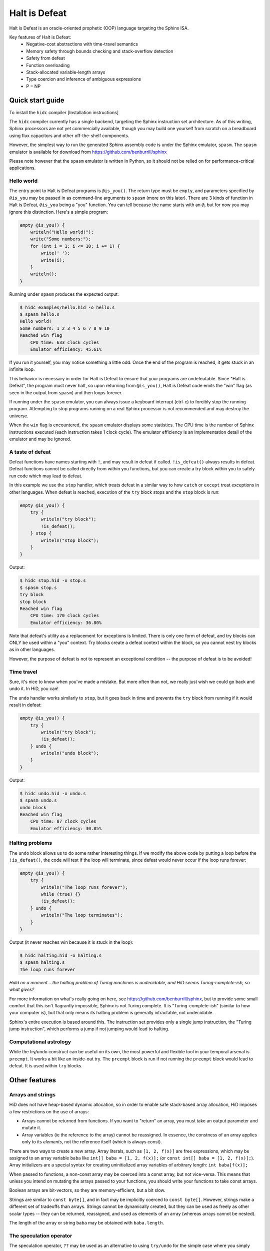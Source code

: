==============
Halt is Defeat
==============

Halt is Defeat is an oracle-oriented prophetic (OOP) language targeting
the Sphinx ISA.

Key features of Halt is Defeat:
 * Negative-cost abstractions with time-travel semantics
 * Memory safety through bounds checking and stack-overflow detection
 * Safety from defeat
 * Function overloading
 * Stack-allocated variable-length arrays
 * Type coercion and inference of ambiguous expressions
 * P = NP


Quick start guide
=================
To install the ``hidc`` compiler
[Installation instructions]

The ``hidc`` compiler currently has a single backend, targeting the
Sphinx instruction set architecture.  As of this writing, Sphinx
processors are not yet commercially available, though you may build one
yourself from scratch on a breadboard using flux capacitors and other
off-the-shelf components.

However, the simplest way to run the generated Sphinx assembly code is
under the Sphinx emulator, ``spasm``.  The ``spasm`` emulator is
available for download from https://github.com/benburrill/sphinx

Please note however that the ``spasm`` emulator is written in Python, so
it should not be relied on for performance-critical applications.

Hello world
-----------
The entry point to Halt is Defeat programs is ``@is_you()``.  The return
type must be ``empty``, and parameters specified by ``@is_you`` may be
passed in as command-line arguments to ``spasm`` (more on this later).
There are 3 kinds of function in Halt is Defeat, ``@is_you`` being a
"you" function.  You can tell because the name starts with an ``@``, but
for now you may ignore this distinction.  Here's a simple program:

.. code::

    empty @is_you() {
        writeln("Hello world!");
        write("Some numbers:");
        for (int i = 1; i <= 10; i += 1) {
            write(' ');
            write(i);
        }
        writeln();
    }

Running under ``spasm`` produces the expected output:

.. code::

    $ hidc examples/hello.hid -o hello.s
    $ spasm hello.s
    Hello world!
    Some numbers: 1 2 3 4 5 6 7 8 9 10
    Reached win flag
        CPU time: 633 clock cycles
        Emulator efficiency: 45.61%

If you run it yourself, you may notice something a little odd.  Once the
end of the program is reached, it gets stuck in an infinite loop.

This behavior is necessary in order for Halt is Defeat to ensure that
your programs are undefeatable.  Since "Halt is Defeat", the program
must never halt, so upon returning from ``@is_you()``, Halt is Defeat
code emits the "win" flag (as seen in the output from ``spasm``) and
then loops forever.

If running under the ``spasm`` emulator, you can always issue a keyboard
interrupt (ctrl-c) to forcibly stop the running program.  Attempting to
stop programs running on a real Sphinx processor is not recommended and
may destroy the universe.

When the ``win`` flag is encountered, the ``spasm`` emulator displays
some statistics.  The CPU time is the number of Sphinx instructions
executed (each instruction takes 1 clock cycle).  The emulator
efficiency is an implementation detail of the emulator and may be
ignored.

A taste of defeat
-----------------
Defeat functions have names starting with ``!``, and may result in
defeat if called.  ``!is_defeat()`` always results in defeat.  Defeat
functions cannot be called directly from within you functions, but you
can create a try block within you to safely run code which may lead to
defeat.

In this example we use the ``stop`` handler, which treats defeat in a
similar way to how ``catch`` or ``except`` treat exceptions in other
languages.  When defeat is reached, execution of the ``try`` block stops
and the ``stop`` block is run:

.. code::

    empty @is_you() {
        try {
            writeln("try block");
            !is_defeat();
        } stop {
            writeln("stop block");
        }
    }

Output:

.. code::

    $ hidc stop.hid -o stop.s
    $ spasm stop.s
    try block
    stop block
    Reached win flag
        CPU time: 170 clock cycles
        Emulator efficiency: 36.80%



Note that defeat's utility as a replacement for exceptions is limited.
There is only one form of defeat, and try blocks can ONLY be used within
a "you" context.  Try blocks create a defeat context within the block,
so you cannot nest try blocks as in other languages.

However, the purpose of defeat is not to represent an exceptional
condition -- the purpose of defeat is to be avoided!

Time travel
-----------
Sure, it's nice to know when you've made a mistake.  But more often than
not, we really just wish we could go back and undo it.  In HiD, you can!

The ``undo`` handler works similarly to ``stop``, but it goes back in
time and prevents the ``try`` block from running if it would result in
defeat:

.. code::

    empty @is_you() {
        try {
            writeln("try block");
            !is_defeat();
        } undo {
            writeln("undo block");
        }
    }

Output:

.. code::

    $ hidc undo.hid -o undo.s
    $ spasm undo.s
    undo block
    Reached win flag
        CPU time: 87 clock cycles
        Emulator efficiency: 30.85%


Halting problems
----------------
The ``undo`` block allows us to do some rather interesting things.  If
we modify the above code by putting a loop before the ``!is_defeat()``,
the code will test if the loop will terminate, since defeat would never
occur if the loop runs forever:

.. code::

    empty @is_you() {
        try {
            writeln("The loop runs forever");
            while (true) {}
            !is_defeat();
        } undo {
            writeln("The loop terminates");
        }
    }

Output (it never reaches win because it is stuck in the loop):

.. code::

    $ hidc halting.hid -o halting.s
    $ spasm halting.s
    The loop runs forever


*Hold on a moment... the halting problem of Turing machines is
undecidable, and HiD seems Turing-complete-ish, so what gives?*

For more information on what's really going on here, see
https://github.com/benburrill/sphinx, but to provide some small comfort
that this isn't flagrantly impossible, Sphinx is not Turing complete.
It is "Turing-complete-ish" (similar to how your computer is), but that
only means its halting problem is generally intractable, not undecidable.

Sphinx's entire execution is based around this.  The instruction set
provides only a single jump instruction, the "Turing jump instruction",
which performs a jump if not jumping would lead to halting.


Computational astrology
-----------------------
While the try/undo construct can be useful on its own, the most powerful
and flexible tool in your temporal arsenal is ``preempt``.  It works a
bit like an inside-out try.  The ``preempt`` block is run if not running
the ``preempt`` block would lead to defeat.  It is used within ``try``
blocks.


Other features
==============

Arrays and strings
------------------

HiD does not have heap-based dynamic allocation, so in order to enable
safe stack-based array allocation, HiD imposes a few restrictions on the
use of arrays:

- Arrays cannot be returned from functions.  If you want to "return" an
  array, you must take an output parameter and mutate it.
- Array variables (ie the reference to the array) cannot be reassigned.
  In essence, the constness of an array applies only to its *elements*,
  not the reference itself (which is always const).

There are two ways to create a new array.  Array literals, such as
``[1, 2, f(x)]`` are free expressions, which may be assigned to an array
variable ``baba`` like ``int[] baba = [1, 2, f(x)];`` (or
``const int[] baba = [1, 2, f(x)];``).
Array initializers are a special syntax for creating uninitialized array
variables of arbitrary length: ``int baba[f(x)];``

When passed to functions, a non-const array may be coerced into a const
array, but not vice-versa.  This means that unless you intend on
mutating the arrays passed to your functions, you should write your
functions to take const arrays.

Boolean arrays are bit-vectors, so they are memory-efficient, but a bit
slow.

Strings are similar to ``const byte[]``, and in fact may be implicitly
coerced to ``const byte[]``.  However, strings make a different set of
tradeoffs than arrays.  Strings cannot be dynamically created, but they
can be used as freely as other scalar types -- they can be returned,
reassigned, and used as elements of an array (whereas arrays cannot be
nested).

The length of the array or string ``baba`` may be obtained with
``baba.length``.

The speculation operator
------------------------
The speculation operator, ``??`` may be used as an alternative to using
``try/undo`` for the simple case where you simply want to avoid
evaluating an expression unless it would produce an "unexpected" value.
For example ``sum(arr) ?? 0`` will not evaluate ``sum(arr)`` and simply
return 0 if evaluating ``sum(arr)`` would have returned 0.  Otherwise,
``sum(arr)`` will be evaluated and the result returned.

The right-hand side will always be evaluated, and if both sides are
evaluated, the right side will be evaluated first.

Just like ``try``, speculation can only be used by you.
Additionally, the operands of ``??`` must be ordinary expressions --
neither you-functions nor defeat-functions may be used.

Command-line arguments
----------------------
Halt is Defeat makes use of Sphinx's robust argument specifiers, which I
added to Sphinx mostly so that Halt is Defeat could make use of them.

If you want command-line arguments, you can write your ``@is_you``
function with the signature ``empty @is_you(const string[] args)``

Does your program take integers as input?  Don't want to write code to
parse them?  Don't worry!  You can get ``spasm`` to do it for you!
The signature ``empty @is_you(const int[] args)`` specifies that the
inputs should be integers, which ``spasm`` will be parse (in base 10)
from the command line arguments.

You can even mix and match:
``empty @is_you(string mode, const int[] args)``

In addition to convenience, an advantage to this is that the cycle count
reported by ``spasm`` won't get artificially inflated by parsing code,
which is useful in evaluating the performance of your time-traveling
algorithms.

Caveats:

- You may only have at most one array in the parameters of ``@is_you``.
  If you want anything more complicated you'll need to take an array of
  strings and do the parsing yourself.
- Neither bool nor bool[] are not allowed as parameters to ``@is_you``
- Although int[] and byte[] may be either const or non-const, string[]
  passed to ``@is_you()`` must be const.  If you want a mutable array of
  string arguments, you'll need to copy them over:

.. code::

    empty @is_you(const string[] args) {
        string mutargs[args.length];
        for (int i = 0; i < args.length; i += 1) {
            mutargs[i] = args[i];
        }
    }

Increasing the word size and stack size
---------------------------------------

By default, ``hidc`` targets a 16-bit word size, and provides 500 words
of stack space.  These can both be increased.

- To change the word size, use ``-m``, eg ``-m24`` to target 24 bits.
- To change the stack size, use ``-s``, eg ``-s1000`` for 1000 words.

As an alternative to increasing the stack size, you may also consider
making your variables/arrays global, and where possible making them
const.

Although increasing the word and stack size can increase the size of the
problems you can solve with HiD, be wary of the exponential tendencies
of emulation under ``spasm`` -- you may want to take things slow.
There's no prize for writing a program that requires more RAM in order
to emulate than could fit in the observable universe, it just means you
need a better computer.

If using 24 bit words, I'd recommend decreasing the stack size to 100
words or less for testing, so that if you accidentally write a tight
24-bit loop ``spasm`` won't need more than 8 GB if that loop needs to be
predicted (assuming no non-const globals).  If using more than 24 bits,
you are on your own, god help you.

Fatal errors and undefined behavior
-----------------------------------

Fatal errors occur when invalid operations are performed, such as
dividing by 0.  Errors are different from defeat, and in fact provide
safety from defeat similar to the ``win`` state.  As a result of this,
the path of execution leading up to an error might not have actually
occurred if the conditions that produced the error were fixed.

For example, in a try/undo block you might have a path of execution
which "should" lead to defeat, but instead causes a stack overflow.
This could cause code to run which otherwise wouldn't if the stack size
were increased, possibly printing "incorrect" output leading up to the
error.  This can be confusing, but it is much more useful in debugging
the causes of an error than if such errors caused defeat.

Errors can also be produced in user code with ``all_is_broken()``.

Although many operations in HiD are checked and will produce errors, the
following are undefined behavior:

- Accessing uninitialized strings in dynamically allocated arrays
- Dynamically allocating an array with negative length (usually this
  will produce a stack-overflow error, but not necessarily)

Additionally, if the ``--unchecked`` flag is passed, all previously
checked operations become undefined behavior:

- Division or modulo by 0
- Indexing an array or string out of bounds
- Stack overflow

Be aware that HiD's nasal demons can time travel, so undefined behavior
may result in a program's defeat before it even starts, etc.

Language reference
==================

Standard library
----------------
- ``empty write(string s)`` / ``empty write(const byte[] s)`` - writes
  out all bytes of data from the string / byte array
- ``empty write(int i)`` - writes the integer in base 10
- ``empty write(byte b)`` - writes a single byte of data
- ``empty write(bool b)`` - writes the string "true" or "false"
- ``empty writeln()`` - equivalent to ``write('\n')``
- ``empty writeln(T x)`` - ``write(x)`` followed by ``writeln()``
- ``empty !is_defeat()`` - causes defeat
- ``empty !truth_is_defeat(bool cond)`` - equivalent to ``if (cond) { !is_defeat(); }``
- ``empty all_is_win()`` - enter the win state, ending program execution and starting infinite loop
- ``empty all_is_broken()`` - enter the error state, ending program execution and starting infinite loop
- ``empty sleep(int millis)`` - sleep for the given number of milliseconds
- ``empty debug()`` - emits debug flag, results are implementation dependent.  On ``spasm`` will dump memory to stdout.

Operators
---------
In order of precedence:
 * Unary ``+``, ``-``, ``not``
 * ``is`` (typecast pseudo-operator)
 * ``*``, ``/``, ``%``
 * ``+``, ``-``
 * ``==``, ``!=``, ``<``, ``<=``, ``>``, ``>=``
 * ``and`` (short-circuiting logical and)
 * ``or`` (short-circuiting logical or)
 * ``??`` (speculation)

Augmented assignments: ``+=``, ``-=``, ``*=``, ``/=``, ``%=``

Types
-----
The ``empty`` type signifies a lack of value, it may only be used as a
return type.

Array types, eg ``int[]`` refer to sequences of scalar values.

Scalar types:
 * ``int`` - Word-sized numeric type
 * ``byte`` - Byte-sized data type.  Coercible to ``int``.
 * ``bool`` - Boolean value, either ``true`` or ``false``.
 * ``string`` - Nominally utf-8 encoded byte-string.  Coercible to ``const byte[]``.

For scalar types, constness is an attribute of variables, not of their
type, and determines whether the variable can be reassigned.  For array
types, constness is part of the type, and the variable referring to the
array can never be reassigned.

Some literals have special coercion rules.

Literals:
 * Numeric literals: ``5``, ``0xFF``, ``1_000``, etc - Type: ``int``, but coercible to ``byte``
 * Character literals: ``'a'``, ``'\n'`` - Type: ``byte``
 * String literals: "Hello \u{1F30E}" - Type: ``string``
 * Boolean literals: ``true`` or ``false`` - Type: ``bool``
 * Array literals: ``[1, 2, f(x)]`` - Type: array of the first type all
   entries can be coerced to, but is coercible to any type all entries
   can be coerced to.  Preferentially ``const``, but may be coerced to
   non-const.

Explicit type casts may be performed with ``is``, eg ``baba is byte``.

Allowed explicit type casts:
 * (``byte`` | ``bool``) ``is int``
 * (``int`` | ``bool``) ``is byte``
 * (``int`` | ``byte`` | ``string`` | ``T[]``) ``is bool`` (arrays and
   strings are considered ``true`` if they have non-zero length)
 * (``string``) ``is byte[]`` (result is ``const byte[]``)
 * (array literal) ``is T[]`` (valid if all entries in the array literal
   can be cast to ``T``, and retains the ``const`` flexibility of array
   literals).
